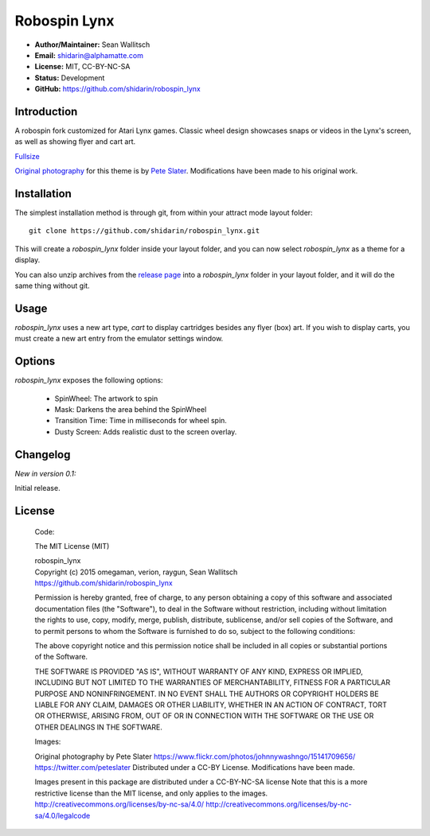 
Robospin Lynx
===========

- **Author/Maintainer:** Sean Wallitsch
- **Email:** shidarin@alphamatte.com
- **License:** MIT, CC-BY-NC-SA
- **Status:** Development
- **GitHub:** https://github.com/shidarin/robospin_lynx

Introduction
------------

A robospin fork customized for Atari Lynx games. Classic wheel design showcases
snaps or videos in the Lynx's screen, as well as showing flyer and cart art.

|Theme Preview|\
`Fullsize`_

`Original photography`_ for this theme is by `Pete Slater`_. Modifications have
been made to his original work.

Installation
------------

The simplest installation method is through git, from within your attract
mode layout folder::

    git clone https://github.com/shidarin/robospin_lynx.git

This will create a `robospin_lynx` folder inside your layout folder, and 
you can now select `robospin_lynx` as a theme for a display.

You can also unzip archives from the `release page`_ into a `robospin_lynx`
folder in your layout folder, and it will do the same thing without git.

Usage
-----

`robospin_lynx` uses a new art type, `cart` to display cartridges besides 
any flyer (box) art. If you wish to display carts, you must create a new 
art entry from the emulator settings window.

Options
-------

`robospin_lynx` exposes the following options:

    * SpinWheel: The artwork to spin
    * Mask: Darkens the area behind the SpinWheel
    * Transition Time: Time in milliseconds for wheel spin.
    * Dusty Screen: Adds realistic dust to the screen overlay.

Changelog
---------

*New in version 0.1:*

Initial release.

License
-------

    Code:

    The MIT License (MIT)

    | robospin_lynx
    | Copyright (c) 2015 omegaman, verion, raygun, Sean Wallitsch
    | https://github.com/shidarin/robospin_lynx

    Permission is hereby granted, free of charge, to any person obtaining a copy
    of this software and associated documentation files (the "Software"), to deal
    in the Software without restriction, including without limitation the rights
    to use, copy, modify, merge, publish, distribute, sublicense, and/or sell
    copies of the Software, and to permit persons to whom the Software is
    furnished to do so, subject to the following conditions:

    The above copyright notice and this permission notice shall be included in all
    copies or substantial portions of the Software.

    THE SOFTWARE IS PROVIDED "AS IS", WITHOUT WARRANTY OF ANY KIND, EXPRESS OR
    IMPLIED, INCLUDING BUT NOT LIMITED TO THE WARRANTIES OF MERCHANTABILITY,
    FITNESS FOR A PARTICULAR PURPOSE AND NONINFRINGEMENT. IN NO EVENT SHALL THE
    AUTHORS OR COPYRIGHT HOLDERS BE LIABLE FOR ANY CLAIM, DAMAGES OR OTHER
    LIABILITY, WHETHER IN AN ACTION OF CONTRACT, TORT OR OTHERWISE, ARISING FROM,
    OUT OF OR IN CONNECTION WITH THE SOFTWARE OR THE USE OR OTHER DEALINGS IN THE
    SOFTWARE.

    Images:

    Original photography by Pete Slater
    https://www.flickr.com/photos/johnnywashngo/15141709656/
    https://twitter.com/peteslater
    Distributed under a CC-BY License. Modifications have been made.

    Images present in this package are distributed under a CC-BY-NC-SA license
    Note that this is a more restrictive license than the MIT license, and only
    applies to the images.
    http://creativecommons.org/licenses/by-nc-sa/4.0/
    http://creativecommons.org/licenses/by-nc-sa/4.0/legalcode

.. _Original photography: https://www.flickr.com/photos/johnnywashngo/15141709656/
.. _Pete Slater: https://twitter.com/peteslater
.. _release page: https://github.com/shidarin/robospin_lynx/releases
.. _Fullsize: http://i.imgur.com/3r0SPrI.png

.. |Theme Preview| image:: http://i.imgur.com/3r0SPrIl.png